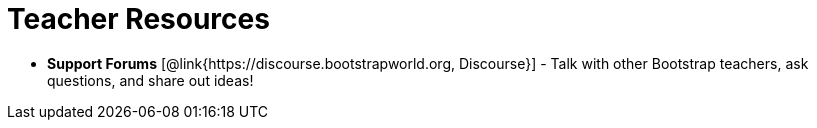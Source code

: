 = Teacher Resources

// [.teacher_resources]

* *Support Forums* [@link{https://discourse.bootstrapworld.org, Discourse}] - Talk with other Bootstrap teachers, ask questions, and share out ideas!
